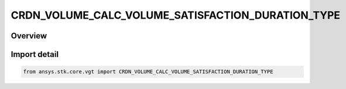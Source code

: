 CRDN_VOLUME_CALC_VOLUME_SATISFACTION_DURATION_TYPE
==================================================

.. py:class:: CRDN_VOLUME_CALC_VOLUME_SATISFACTION_DURATION_TYPE

   IntEnum


.. py:currentmodule:: ansys.stk.core.vgt

Overview
--------

Import detail
-------------

.. code-block:: python

    from ansys.stk.core.vgt import CRDN_VOLUME_CALC_VOLUME_SATISFACTION_DURATION_TYPE


